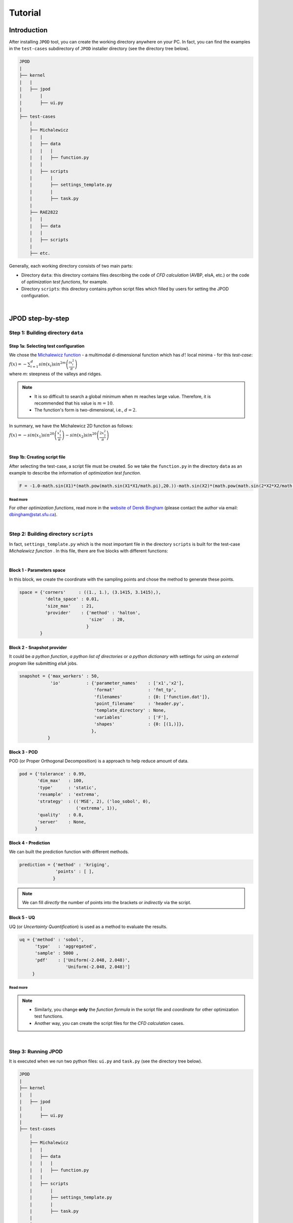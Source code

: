 .. _tutorial:


Tutorial
========


Introduction
------------


| After installing ``JPOD`` tool, you can create the working directory anywhere on your PC. In fact, you can find the examples in the ``test-cases`` subdirectory of ``JPOD`` installer directory (see the directory tree below).

.. code::

     JPOD
     |
     ├── kernel
     |   |
     |   ├── jpod
     |       |
     |       ├── ui.py
     |
     ├── test-cases
         |
         ├── Michalewicz
         |   |
         |   ├── data
         |   |   |
         |   |   ├── function.py
         |   |
         |   ├── scripts
         |       |
         |       ├── settings_template.py
         |       |
         |       ├── task.py       
         |
         ├── RAE2822
         |   |
         |   ├── data
         |   |
         |   ├── scripts
         |
         ├── etc.

| Generally, each working directory consists of two main parts:

+ Directory ``data``: this directory contains files describing the code of *CFD calculation* (AVBP, elsA, etc.) or the code of *optimization test functions*, for example.

+ Directory ``scripts``: this directory contains python script files which filled by users for setting the JPOD configuration.

|

JPOD step-by-step
-----------------


Step 1: Building directory ``data``
^^^^^^^^^^^^^^^^^^^^^^^^^^^^^^^^^^^


Step 1a: Selecting test configuration
"""""""""""""""""""""""""""""""""""""


| We chose the `Michalewicz function <http://www.sfu.ca/~ssurjano/michal.html>`_ - a multimodal d-dimensional function which has :math:`d!` local minima - for this *test-case*: 

| :math:`f(x)=-\sum_{i=1}^d sin(x_i)sin^{2m}\left(\frac{ix_i^2}{\pi}\right)`

| where *m*: steepness of the valleys and ridges.


.. note:: + It is so difficult to search a global minimum when :math:`m` reaches large value. Therefore, it is recommended that his value is :math:`m = 10`.
          + The function's form is two-dimensional, i.e., :math:`d = 2`. 


| In summary, we have the Michalewicz 2D function as follows:

| :math:`f(x)=-sin(x_1)sin^20\left(\frac{x_1^2}{\pi}\right)-sin(x_2)sin^20\left(\frac{2x_2^2}{\pi}\right)`

|


Step 1b: Creating script file 
"""""""""""""""""""""""""""""


| After selecting the test-case, a script file must be created. So we take the ``function.py`` in the directory ``data`` as an example to describe the information of *optimization test function*.

.. code-block:: python

    F = -1.0-math.sin(X1)*(math.pow(math.sin(X1*X1/math.pi),20.))-math.sin(X2)*(math.pow(math.sin(2*X2*X2/math.pi),20.))

Read more
*********

| For other *optimization functions*, read more in the `website of Derek Bingham <http://www.sfu.ca/~ssurjano/optimization.html>`_ (please contact the author via email: dbingham@stat.sfu.ca).

|

Step 2: Building directory ``scripts``
^^^^^^^^^^^^^^^^^^^^^^^^^^^^^^^^^^^^^^


| In fact, ``settings_template.py`` which is the most important file in the directory ``scripts`` is built for the test-case *Michalewicz function* . In this file, there are five blocks with different functions:

|

Block 1 - Parameters space
""""""""""""""""""""""""""


| In this block, we create the coordinate with the sampling points and chose the method to generate these points.

.. code-block:: python

    space = {'corners'     : ((1., 1.), (3.1415, 3.1415),),
              'delta_space' : 0.01,                         
              'size_max'    : 21,
              'provider'    : {'method' : 'halton',
                               'size'   : 20,
                              }
            }


Block 2 - Snapshot provider
"""""""""""""""""""""""""""


| It could be *a python function*, *a python list of directories* or *a python dictionary* with settings for using *an external program* like submitting *elsA* jobs.

.. code-block:: python

     snapshot = {'max_workers' : 50,
                 'io'          : {'parameter_names'    : ['x1','x2'],
                                  'format'             : 'fmt_tp',
                                  'filenames'          : {0: ['function.dat']},
                                  'point_filename'     : 'header.py',
                                  'template_directory' : None,
                                  'variables'          : ['F'],
                                  'shapes'             : {0: [(1,)]},
                                 },
                }


Block 3 - POD
"""""""""""""


POD (or Proper Orthogonal Decomposition) is a approach to help reduce amount of data.

.. code-block:: python

     pod = {'tolerance' : 0.99,
            'dim_max'   : 100,
            'type'      : 'static',
            'resample'  : 'extrema',
            'strategy'  : (('MSE', 2), ('loo_sobol', 0),
                           ('extrema', 1)),
            'quality'   : 0.8,
            'server'    : None,
           }


Block 4 - Prediction
""""""""""""""""""""

We can built the prediction function with different methods.

.. code-block:: python

    prediction = {'method' : 'kriging',
                  'points' : [ ],
                 }

.. note:: We can fill *directly* the number of points into the brackets or *indirectly* via the script.


Block 5 - UQ
""""""""""""


UQ (or *Uncertainty Quantification*) is used as a method to evaluate the results.

.. code-block:: python

    uq = {'method' : 'sobol',
          'type'   : 'aggregated',
          'sample' : 5000 ,
          'pdf'    : ['Uniform(-2.048, 2.048)',
                      'Uniform(-2.048, 2.048)']
         }


Read more
*********

.. seealso:: find some more information in :ref:`settings` file.

.. note:: + Similarly, you change **only** the *function formula* in the script file and *coordinate* for other optimization test functions.
          + Another way, you can create the script files for the *CFD calculation* cases.

|

Step 3: Running JPOD
^^^^^^^^^^^^^^^^^^^^


| It is executed when we run two python files: ``ui.py`` and ``task.py`` (see the directory tree below).

.. code::

     JPOD
     |
     ├── kernel
     |   |
     |   ├── jpod
     |       |
     |       ├── ui.py
     |
     ├── test-cases
         |
         ├── Michalewicz
         |   |
         |   ├── data
         |   |   |
         |   |   ├── function.py
         |   |
         |   ├── scripts
         |       |
         |       ├── settings_template.py
         |       |
         |       ├── task.py       
         |
         ├── RAE2822
         |   |
         |   ├── data
         |   |
         |   ├── scripts
         |
         ├── etc.

| Finally, you receive the result of JPOD calculation in the ``JPOD.log`` file: 

.. code-block:: bash

    JPOD main ::
        POD summary:
        modes filtering tolerance    : 0.99
        dimension of parameter space : 2
        number of snapshots          : 20
        number of data per snapshot  : 1
        maximum number of modes      : 100
        number of modes              : 1
        modes                        : [ 1.69972346]

|

Step 4: Post-treatment
^^^^^^^^^^^^^^^^^^^^^^


| All of result files located in 3 directories: ``pod``, ``predictions`` and ``snapshots`` of the directory ``output`` (see the directory tree below).

.. code::

     JPOD
     |
     ├── kernel
     |
     ├── test-cases
     |
     ├── output
         |
         ├── pod
         |
         ├── predictions
         |
         ├── snapshots

| You can use these files for post-treatment with some available softwares such as: *paraview*, *tecplot*, etc.

| In this example, here are the images that we obtain with a visual data analysis tool *Tecplot 360*:

|

.. image:: fig/post_2D_1.png

.. image:: fig/post_2D_2.png

|

| A white subfigure at the bottom right describes a *sampling technique*.

| Two subfigures at the bottom left correspond a *Maximum error* :math:`L_max` and a *Coefficient of determination* :math:`R^2` with a trend-line. As close to a linear trend-line, the points get more precision.

| Meanwhile, two subfigures at the top in both cases, from left to right, correspond the *reference* and *prediction functions*. We noticed that the results look quite similar, i.e. the distributions get good solutions.